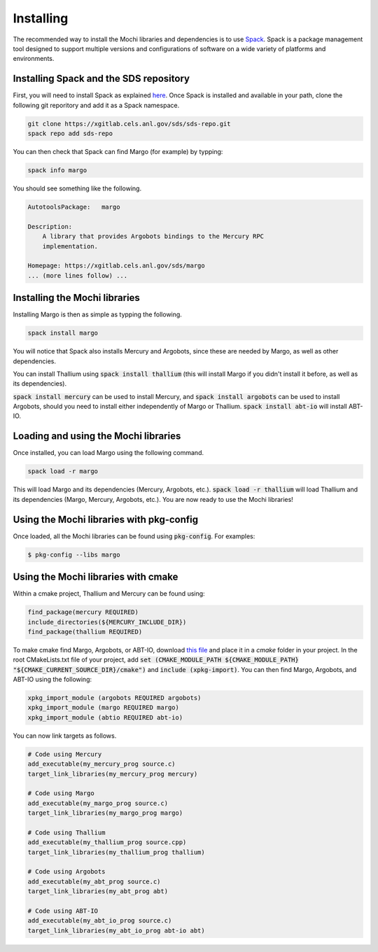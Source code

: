 Installing
==========

The recommended way to install the Mochi libraries and dependencies 
is to use `Spack <https://spack.readthedocs.io/en/latest/>`_.
Spack is a package management tool designed to support multiple
versions and configurations of software on a wide variety of
platforms and environments.

Installing Spack and the SDS repository
---------------------------------------

First, you will need to install Spack as explained
`here <https://spack.readthedocs.io/en/latest/getting_started.html>`_.
Once Spack is installed and available in your path, clone the following
git reporitory and add it as a Spack namespace.

.. code-block:: console

   git clone https://xgitlab.cels.anl.gov/sds/sds-repo.git
   spack repo add sds-repo

You can then check that Spack can find Margo (for example) by typping:

.. code-block:: console

   spack info margo

You should see something like the following.

.. code-block:: console

   AutotoolsPackage:   margo
   
   Description:
       A library that provides Argobots bindings to the Mercury RPC
       implementation.

   Homepage: https://xgitlab.cels.anl.gov/sds/margo
   ... (more lines follow) ...

Installing the Mochi libraries
------------------------------

Installing Margo is then as simple as typping the following.

.. code-block:: console

   spack install margo

You will notice that Spack also installs Mercury and Argobots, since these
are needed by Margo, as well as other dependencies.

You can install Thallium using :code:`spack install thallium` (this will
install Margo if you didn't install it before, as well as its dependencies).

:code:`spack install mercury` can be used to install Mercury, and
:code:`spack install argobots` can be used to install Argobots, should you
need to install either independently of Margo or Thallium.
:code:`spack install abt-io` will install ABT-IO.

Loading and using the Mochi libraries
-------------------------------------

Once installed, you can load Margo using the following command.

.. code-block:: console

   spack load -r margo

This will load Margo and its dependencies (Mercury, Argobots, etc.).
:code:`spack load -r thallium` will load Thallium and its dependencies
(Margo, Mercury, Argobots, etc.). You are now ready to use the Mochi libraries!

Using the Mochi libraries with pkg-config
-----------------------------------------

Once loaded, all the Mochi libraries can be found using :code:`pkg-config`.
For examples:

.. code-block:: console

   $ pkg-config --libs margo

Using the Mochi libraries with cmake
------------------------------------

Within a cmake project, Thallium and Mercury can be found using:

.. code-block:: console
   
   find_package(mercury REQUIRED)
   include_directories(${MERCURY_INCLUDE_DIR})
   find_package(thallium REQUIRED)

To make cmake find Margo, Argobots, or ABT-IO, download
`this file <https://xgitlab.cels.anl.gov/sds/mochi-doc/blob/master/code/cmake/xpkg-import.cmake>`_
and place it in a *cmake* folder in your project.
In the root CMakeLists.txt file of your project, add
:code:`set (CMAKE_MODULE_PATH ${CMAKE_MODULE_PATH} "${CMAKE_CURRENT_SOURCE_DIR}/cmake")`
and :code:`include (xpkg-import)`. You can then find Margo, Argobots, and ABT-IO using the following:

.. code-block:: console

   xpkg_import_module (argobots REQUIRED argobots)
   xpkg_import_module (margo REQUIRED margo)
   xpkg_import_module (abtio REQUIRED abt-io)

You can now link targets as follows.

.. code-block:: console
   
   # Code using Mercury
   add_executable(my_mercury_prog source.c)
   target_link_libraries(my_mercury_prog mercury)

   # Code using Margo
   add_executable(my_margo_prog source.c)
   target_link_libraries(my_margo_prog margo)

   # Code using Thallium
   add_executable(my_thallium_prog source.cpp)
   target_link_libraries(my_thallium_prog thallium)
   
   # Code using Argobots
   add_executable(my_abt_prog source.c)
   target_link_libraries(my_abt_prog abt)

   # Code using ABT-IO
   add_executable(my_abt_io_prog source.c)
   target_link_libraries(my_abt_io_prog abt-io abt)
